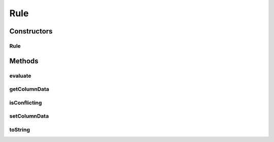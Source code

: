 .. java:import:: com.github.kislayverma.rulette.core.metadata RuleSystemMetaData

.. java:import:: com.github.kislayverma.rulette.core.ruleinput RuleInput

.. java:import:: com.github.kislayverma.rulette.core.metadata RuleInputMetaData

.. java:import:: com.github.kislayverma.rulette.core.ruleinput.type RuleInputType

.. java:import:: com.github.kislayverma.rulette.core.ruleinput.value DefaultDataType

.. java:import:: java.io Serializable

.. java:import:: java.util HashMap

.. java:import:: java.util Map

Rule
====

.. java:package:: com.github.kislayverma.rulette.core.rule
   :noindex:

.. java:type:: public class Rule implements Serializable

   This class models a rule in the rule system. It has input columns and an output value which the rule system maps these inputs to.

   :author: Kislay

Constructors
------------
Rule
^^^^

.. java:constructor:: public Rule(RuleSystemMetaData ruleSystemMetaData, Map<String, String> inputMap) throws Exception
   :outertype: Rule

   This constructor takes the list of columns in the rule system and a map of value to populate the fields of this rule. Any fields missing in the input are set to blank (meaning 'Any').

   :param ruleSystemMetaData:
   :param inputMap: input values for constructing the rule
   :throws Exception: on rule construction error

Methods
-------
evaluate
^^^^^^^^

.. java:method:: public boolean evaluate(Map<String, String> inputMap) throws Exception
   :outertype: Rule

   This method accepts a column name to column value mapping and return if the mapping is true for this rule. i.e. It returns true if this rule is applicable for the input values and false otherwise. The method returns true if one the following criteria are met for each column:

   ..

   #. Both rule and input are equal (same value or both being 'Any')
   #. Rule is "any"

   In all other cases false is returned.

   :param inputMap: rule input values for evaluation
   :throws java.lang.Exception: on rule evaluation error
   :return: true if input values match this rule

getColumnData
^^^^^^^^^^^^^

.. java:method:: public RuleInput getColumnData(String colName)
   :outertype: Rule

isConflicting
^^^^^^^^^^^^^

.. java:method:: public boolean isConflicting(Rule rule) throws Exception
   :outertype: Rule

   Returns true if the give rule conflicts with this rule.

   :param rule: input rule to be checked for conflict
   :throws Exception: on evaluation error
   :return: true if input rule conflicts with this rule, false otherwise

setColumnData
^^^^^^^^^^^^^

.. java:method:: public Rule setColumnData(String colName, String value) throws Exception
   :outertype: Rule

   This method is used to modify the values of rule inputs in a rule. To prevent someone from accidentally modifying column values which propagate throughout the system, this method creates a copy of the current rule, overwrites the specified column with the given value, and returns a new rule. This keeps rule objects unmodifiable to a reasonable extent.

   :param colName: column name whose value is to be set
   :param value: the value to be set
   :throws Exception: if new rule construction fails
   :return: New rule object with the new value set

toString
^^^^^^^^

.. java:method:: @Override public String toString()
   :outertype: Rule

